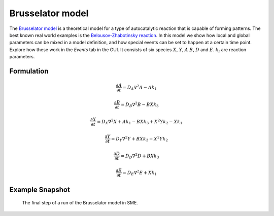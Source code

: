 Brusselator model
==================
The `Brusselator model <https://en.wikipedia.org/wiki/Brusselator>`_ is a theoretical model for a type of autocatalytic reaction that is capable of forming patterns. The best known real world examples is the `Belousov-Zhabotinsky reaction <https://en.wikipedia.org/wiki/Belousov%E2%80%93Zhabotinsky_reaction>`_. In this model we show how local and global parameters can be mixed in a model definition, and how special events can be set to happen at a certain time point. Explore how these work in the `Events` tab in the GUI. It consists of six species :math:`X`, :math:`Y`, :math:`A` :math:`B`, :math:`D` and :math:`E`. :math:`k_{i}` are reaction parameters.

Formulation
"""""""""""

.. math::
    &\frac{\partial A}{\partial t} = D_{A} \nabla^2 A - A k_{1}

    &\frac{\partial B}{\partial t} = D_{B} \nabla^2 B - B X k_{3}

    &\frac{\partial X}{\partial t} = D_{X} \nabla^2 X + A k_{1} - B X k_{3} + X^{2} Y k_{2} - X k_{1}

    &\frac{\partial Y}{\partial t} = D_{Y} \nabla^2 Y + B X k_{3} - X^{2} Y k_{2}

    &\frac{\partial D}{\partial t} = D_{D} \nabla^2 D + B X k_{3}

    &\frac{\partial E}{\partial t} = D_{E} \nabla^2 E + X k_{1}

Example Snapshot
"""""""""""""""""
.. figure:: img/brusselator.png
    :alt: screenshot of the final step of the Brusselator example model

    The final step of a run of the Brusselator model in SME.
